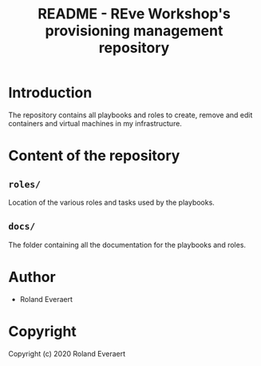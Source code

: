 #+TITLE: README - REve Workshop's provisioning management repository
* Introduction
  The repository contains all playbooks and roles to create,
  remove and edit containers and virtual machines in my
  infrastructure.
* Content of the repository
** COMMENT =playbooks/=
   Location of the ansible playbooks.

   Available playbooks are:
   - =add-container.yml=
   - =rm-container.yml=
   - =add-virtual-machine.yml=
   - =rm-virtual-machine.yml=

   Read their respective documentation in [[file:docs/][the =docs/= directory]].
** =roles/=
   Location of the various roles and tasks used by the playbooks.
** =docs/=
   The folder containing all the documentation for the playbooks and
   roles.
* Author

+ Roland Everaert
* Copyright

Copyright (c) 2020 Roland Everaert
